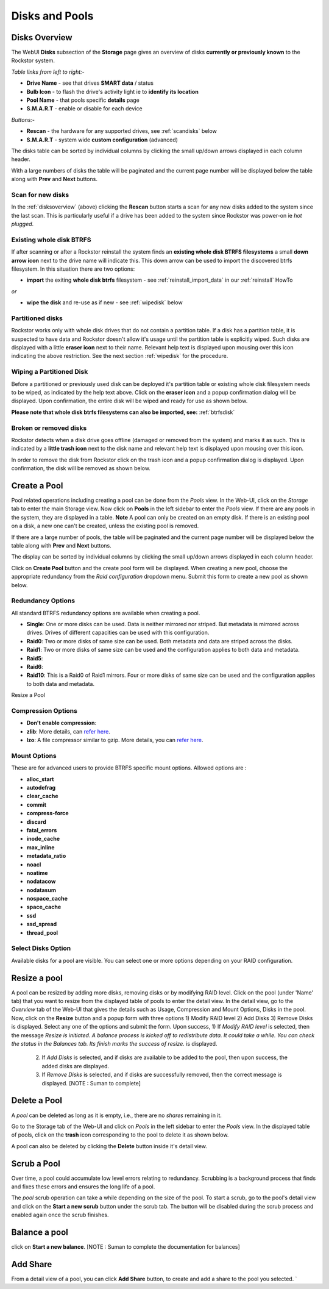 ..  _disksandpools:

Disks and Pools
===============

..  _disksoverview:

Disks Overview
--------------

The WebUI **Disks** subsection of the **Storage** page gives
an overview of disks **currently or previously known** to the Rockstor system.

*Table links from left to right:-*

* **Drive Name** - see that drives **SMART data** / status
* **Bulb Icon** - to flash the drive's activity light ie to **identify its location**
* **Pool Name** - that pools specific **details** page
* **S.M.A.R.T** - enable or disable for each device

*Buttons:-*

* **Rescan** - the hardware for any supported drives, see :ref:`scandisks` below
* **S.M.A.R.T** - system wide **custom configuration** (advanced)

.. image:: disks_overview.png
   :scale: 80%
   :align: center

The disks table can be sorted by individual columns by clicking the small
up/down arrows displayed in each column header.

With a large numbers of disks the table will be paginated and the current page
number will be displayed below the table along with **Prev** and **Next**
buttons.

..  _scandisks:

Scan for new disks
^^^^^^^^^^^^^^^^^^

In the :ref:`disksoverview` (above) clicking the **Rescan** button starts a scan for any
new disks added to the system since the last scan. This is particularly useful
if a drive has been added to the system since Rockstor was power-on ie
*hot plugged*.

..  _btrfsdisk:

Existing whole disk BTRFS
^^^^^^^^^^^^^^^^^^^^^^^^^

If after scanning or after a Rockstor reinstall the system finds an
**existing whole disk BTRFS filesystems** a small **down arrow icon** next to
the drive name will indicate this. This down arrow can be used to import the
discovered btrfs filesystem. In this situation there are two
options:

* **import** the exiting **whole disk btrfs** filesystem - see :ref:`reinstall_import_data` in our :ref:`reinstall` HowTo

*or*

* **wipe the disk** and re-use as if new - see :ref:`wipedisk` below


..  _partitioneddisks:

Partitioned disks
^^^^^^^^^^^^^^^^^

Rockstor works only with whole disk drives that do not contain a partition table.
If a disk has a partition table, it is suspected to have data and
Rockstor doesn't allow it's usage until the partition table is explicitly
wiped. Such disks are displayed with a little **eraser icon** next to their
name. Relevant help text is displayed upon mousing over this icon indicating
the above restriction. See the next section :ref:`wipedisk` for the procedure.

.. image:: partitioned_disk.png
   :scale: 65 %
   :align: center

..  _wipedisk:

Wiping a Partitioned Disk
^^^^^^^^^^^^^^^^^^^^^^^^^

Before a partitioned or previously used disk can be deployed it's partition
table or existing whole disk filesystem needs to be wiped, as
indicated by the help text above. Click on the **eraser icon** and a popup confirmation
dialog will be displayed. Upon confirmation, the entire disk will be wiped and
ready for use as shown below.

**Please note that whole disk btrfs filesystems can also be imported, see:**
:ref:`btrfsdisk`

.. image:: disk_wipe_partition.png
   :scale: 65 %
   :align: center

Broken or removed disks
^^^^^^^^^^^^^^^^^^^^^^^

Rockstor detects when a disk drive goes offline (damaged or removed from the
system) and marks it as such. This is indicated by a **little trash icon** next
to the disk name and relevant help text is displayed upon mousing over this icon.

.. image:: disk_offline.png
   :scale: 65 %
   :align: center

In order to remove the disk from Rockstor click on the trash icon and a popup
confirmation dialog is displayed. Upon confirmation, the disk will be removed
as shown below.

.. image:: disk_remove.png
   :scale: 65 %
   :align: center

Create a Pool
-------------

Pool related operations including creating a pool can be done from the *Pools*
view. In the Web-UI, click on the *Storage* tab to enter the main Storage
view. Now click on **Pools** in the left sidebar to enter the *Pools* view. If there are any pools in the system, they are displayed in a
table. **Note** A pool can only be created on an empty disk.  If there is an existing pool on a disk, a new one can't be created, unless the existing pool is removed.

If there are a large number of pools, the table will be paginated and the
current page number will be displayed below the table along with **Prev** and
**Next** buttons.

The display can be sorted by individual columns by clicking the small
up/down arrows displayed in each column header.

.. image:: pools_view.gif
   :scale: 65 %
   :align: center

Click on **Create Pool** button and the create pool form will be
displayed. When creating a new pool, choose the appropriate redundancy from the *Raid
configuration* dropdown menu. Submit this form to create a new pool as shown below.

.. image:: create-pool.png
   :scale: 65%
   :align: center
   :target: https://www.youtube.com/watch?v=T5sg8xSoH1E

.. raw:: html
    <div style="margin-top:10px;">
    	<iframe width="560" height="315" src="https://www.youtube.com/embed/T5sg8xSoH1E" frameborder="0" allowfullscreen></iframe>
    </div>

Redundancy Options
^^^^^^^^^^^^^^^^^^

All standard BTRFS redundancy options are available when creating a pool.

* **Single**: One or more disks can be used. Data is neither mirrored nor
  striped. But metadata is mirrored across drives. Drives of different
  capacities can be used with this configuration.
* **Raid0**: Two or more disks of same size can be used. Both metadata and data
  are striped across the disks.
* **Raid1**: Two or more disks of same size can be used and the configuration applies
  to both data and metadata.
* **Raid5**:
* **Raid6**:
* **Raid10**: This is a Raid0 of Raid1 mirrors. Four or more disks of same size
  can be used and the configuration applies to both data and metadata.

Resize a Pool

Compression Options
^^^^^^^^^^^^^^^^^^^

* **Don't enable compression**:
* **zlib**: More details, can `refer here <http://www.zlib.net/manual.html>`_.
* **lzo**: A file compressor similar to gzip. More details, you can `refer here <http://www.lzop.org/>`_.  

Mount Options
^^^^^^^^^^^^^

These are for advanced users to provide BTRFS specific mount options. Allowed options are :

* **alloc_start**
* **autodefrag**
* **clear_cache**
* **commit**
* **compress-force**
* **discard**
* **fatal_errors**
* **inode_cache**
* **max_inline**
* **metadata_ratio**
* **noacl**
* **noatime**
* **nodatacow**
* **nodatasum**
* **nospace_cache**
* **space_cache**
* **ssd**
* **ssd_spread**
* **thread_pool**

Select Disks Option
^^^^^^^^^^^^^^^^^^^

Available disks for a pool are visible. You can select one or more options depending on your RAID configuration.


Resize a pool
-------------

A pool can be resized by adding more disks, removing disks or by modifying RAID level. Click on the pool (under 'Name' tab) that you want to resize from the displayed table of pools to enter the detail view. In the detail view, go to the *Overview* tab of the Web-UI that gives the details such as Usage, Compression and Mount Options, Disks in the pool. Now, click on the **Resize** button and a popup form with three options 1) Modify RAID level 2) Add Disks 3) Remove Disks is displayed. Select any one of the options and submit the form. 	
Upon success, 1) If *Modify RAID level* is selected, then the message *Resize is initiated. A balance process is kicked off to redistribute data. It could take a while. You can check the status in the Balances tab. Its finish marks the success of resize.* is displayed.

	      2) If *Add Disks* is selected, and if disks are available to be added to the pool, then upon success, the added disks are displayed.
	      3) If *Remove Disks* is selected, and if disks are successfully removed, then the correct message is displayed.  [NOTE : Suman to complete]	

.. image:: resize_pool.gif
   :scale: 65%
   :align: center

Delete a Pool
-------------

A *pool* can be deleted as long as it is empty, i.e., there are no *shares*
remaining in it.

Go to the Storage tab of the Web-UI and click on *Pools* in the left sidebar to
enter the *Pools* view. In the displayed table of pools, click on the **trash**
icon corresponding to the pool to delete it as shown below.

.. image:: delete_pool1.gif
   :scale: 65%
   :align: center

A pool can also be deleted by clicking the **Delete** button inside it's detail
view.

Scrub a Pool
------------

Over time, a pool could accumulate low level errors relating to
redundancy. Scrubbing is a background process that finds and fixes these errors
and ensures the long life of a pool.

The *pool* scrub operation can take a while depending on the size of the pool. To
start a scrub, go to the pool's detail view and click on the **Start a new scrub** button under the scrub tab. 
The button will be disabled during the scrub process and enabled again
once the scrub finishes.

Balance a pool
--------------

click on **Start a new balance**.  [NOTE : Suman to complete the documentation for balances]

Add Share
---------

From a detail view of a pool, you can click **Add Share** button, to create and add a share to the pool you selected.
`
